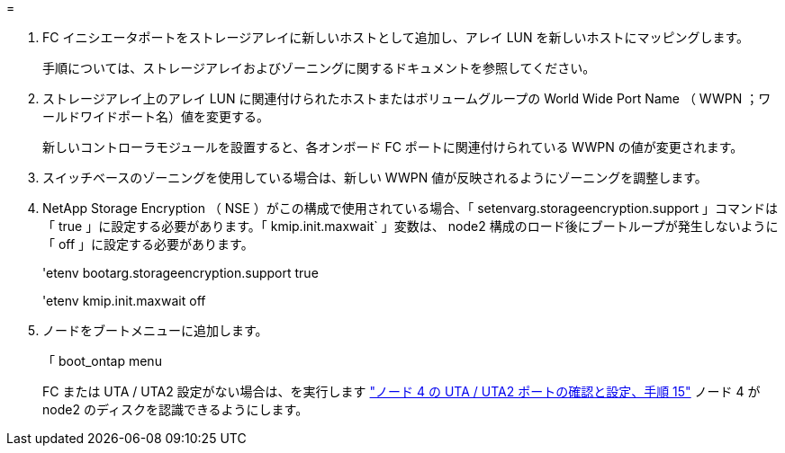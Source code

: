 = 


. FC イニシエータポートをストレージアレイに新しいホストとして追加し、アレイ LUN を新しいホストにマッピングします。
+
手順については、ストレージアレイおよびゾーニングに関するドキュメントを参照してください。

. ストレージアレイ上のアレイ LUN に関連付けられたホストまたはボリュームグループの World Wide Port Name （ WWPN ；ワールドワイドポート名）値を変更する。
+
新しいコントローラモジュールを設置すると、各オンボード FC ポートに関連付けられている WWPN の値が変更されます。

. スイッチベースのゾーニングを使用している場合は、新しい WWPN 値が反映されるようにゾーニングを調整します。
. [[step27]] NetApp Storage Encryption （ NSE ）がこの構成で使用されている場合、「 setenvarg.storageencryption.support 」コマンドは「 true 」に設定する必要があります。「 kmip.init.maxwait` 」変数は、 node2 構成のロード後にブートループが発生しないように「 off 」に設定する必要があります。
+
'etenv bootarg.storageencryption.support true

+
'etenv kmip.init.maxwait off

. ノードをブートメニューに追加します。
+
「 boot_ontap menu

+
FC または UTA / UTA2 設定がない場合は、を実行します link:set_fc_or_uta_uta2_config_node4.html#auto_check_node4_step15["ノード 4 の UTA / UTA2 ポートの確認と設定、手順 15"] ノード 4 が node2 のディスクを認識できるようにします。


